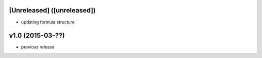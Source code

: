 [Unreleased] ([unreleased])
---------------------------
* updating formula structure

v1.0 (2015-03-??)
-----------------
* previous release
